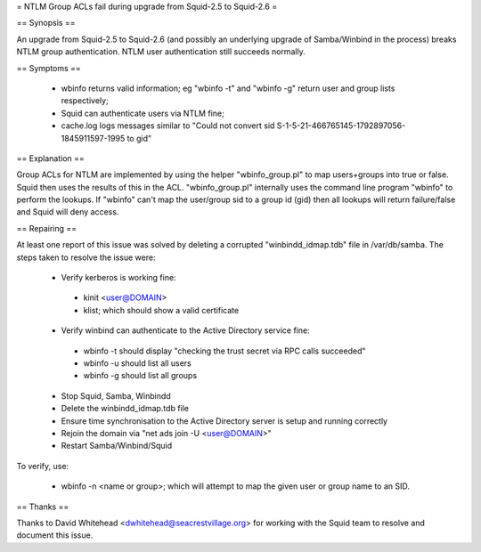 = NTLM Group ACLs fail during upgrade from Squid-2.5 to Squid-2.6 =

== Synopsis ==

An upgrade from Squid-2.5 to Squid-2.6 (and possibly an underlying upgrade of Samba/Winbind in the process) breaks NTLM group authentication. NTLM user authentication still succeeds normally.

== Symptoms ==

 * wbinfo returns valid information; eg "wbinfo -t" and "wbinfo -g" return user and group lists respectively;
 * Squid can authenticate users via NTLM fine;
 * cache.log logs messages similar to "Could not convert sid S-1-5-21-466765145-1792897056-1845911597-1995 to gid"

== Explanation ==

Group ACLs for NTLM are implemented by using the helper "wbinfo_group.pl" to map users+groups into true or false. Squid then uses the results of this in the ACL. "wbinfo_group.pl" internally uses the command line program "wbinfo" to perform the lookups. If "wbinfo" can't map the user/group sid to a group id (gid) then all lookups will return failure/false and Squid will deny access.

== Repairing ==

At least one report of this issue was solved by deleting a corrupted "winbindd_idmap.tdb" file in /var/db/samba. The steps taken to resolve the issue were:

 * Verify kerberos is working fine:
  * kinit <user@DOMAIN>
  * klist; which should show a valid certificate
 * Verify winbind can authenticate to the Active Directory service fine:
  * wbinfo -t should display "checking the trust secret via RPC calls succeeded"
  * wbinfo -u should list all users
  * wbinfo -g should list all groups
 * Stop Squid, Samba, Winbindd
 * Delete the winbindd_idmap.tdb file
 * Ensure time synchronisation to the Active Directory server is setup and running correctly
 * Rejoin the domain via "net ads join -U <user@DOMAIN>"
 * Restart Samba/Winbind/Squid

To verify, use:

 * wbinfo -n <name or group>; which will attempt to map the given user or group name to an SID.

== Thanks ==

Thanks to David Whitehead <dwhitehead@seacrestvillage.org> for working with the Squid team to resolve and document this issue.
